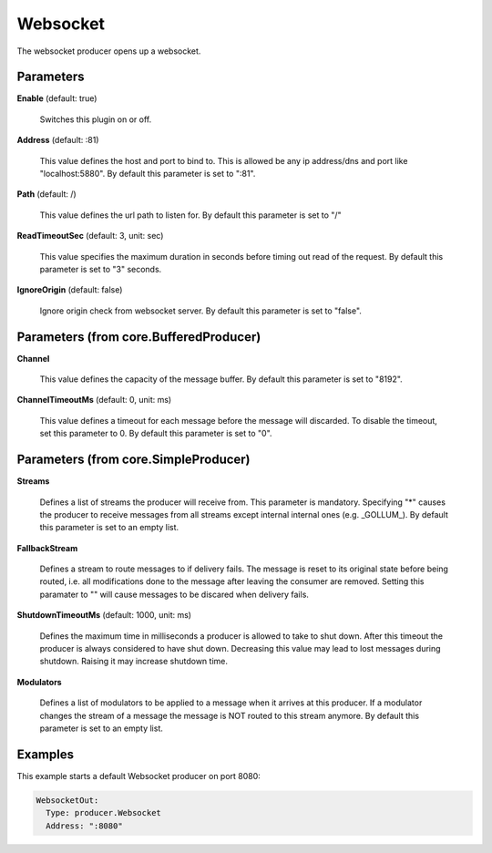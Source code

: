 .. Autogenerated by Gollum RST generator (docs/generator/*.go)

Websocket
=========

The websocket producer opens up a websocket.




Parameters
----------

**Enable** (default: true)

  Switches this plugin on or off.
  

**Address** (default: :81)

  This value defines the host and port to bind to.
  This is allowed be any ip address/dns and port like "localhost:5880".
  By default this parameter is set to ":81".
  
  

**Path** (default: /)

  This value defines the url path to listen for.
  By default this parameter is set to "/"
  
  

**ReadTimeoutSec** (default: 3, unit: sec)

  This value specifies the maximum duration in seconds before timing out
  read of the request.
  By default this parameter is set to "3" seconds.
  
  

**IgnoreOrigin** (default: false)

  Ignore origin check from websocket server.
  By default this parameter is set to "false".
  
  

Parameters (from core.BufferedProducer)
---------------------------------------

**Channel**

  This value defines the capacity of the message buffer.
  By default this parameter is set to "8192".
  
  

**ChannelTimeoutMs** (default: 0, unit: ms)

  This value defines a timeout for each message
  before the message will discarded. To disable the timeout, set this
  parameter to 0.
  By default this parameter is set to "0".
  
  

Parameters (from core.SimpleProducer)
-------------------------------------

**Streams**

  Defines a list of streams the producer will receive from. This
  parameter is mandatory. Specifying "*" causes the producer to receive messages
  from all streams except internal internal ones (e.g. _GOLLUM_).
  By default this parameter is set to an empty list.
  
  

**FallbackStream**

  Defines a stream to route messages to if delivery fails.
  The message is reset to its original state before being routed, i.e. all
  modifications done to the message after leaving the consumer are removed.
  Setting this paramater to "" will cause messages to be discared when delivery
  fails.
  
  

**ShutdownTimeoutMs** (default: 1000, unit: ms)

  Defines the maximum time in milliseconds a producer is
  allowed to take to shut down. After this timeout the producer is always
  considered to have shut down.  Decreasing this value may lead to lost
  messages during shutdown. Raising it may increase shutdown time.
  
  

**Modulators**

  Defines a list of modulators to be applied to a message when
  it arrives at this producer. If a modulator changes the stream of a message
  the message is NOT routed to this stream anymore.
  By default this parameter is set to an empty list.
  
  

Examples
--------

This example starts a default Websocket producer on port 8080:

.. code-block:: yaml

	 WebsocketOut:
	   Type: producer.Websocket
	   Address: ":8080"





